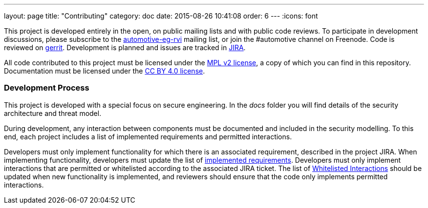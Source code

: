 ---
layout: page
title: "Contributing"
category: doc
date: 2015-08-26 10:41:08
order: 6
---
:icons: font

This project is developed entirely in the open, on public mailing lists
and with public code reviews. To participate in development discussions, please subscribe to the
https://lists.linuxfoundation.org/mailman/listinfo/automotive-eg-rvi[automotive-eg-rvi]
mailing list, or join the #automotive channel on Freenode. Code is
reviewed on https://gerrithub.io[gerrit]. Development is planned and
issues are tracked in https://www.atlassian.com/software/jira[JIRA].

All code contributed to this project must be licensed under the
https://www.mozilla.org/MPL/2.0/[MPL v2 license], a copy of which you
can find in this repository. Documentation must be licensed under the
https://creativecommons.org/licenses/by/4.0/[CC BY 4.0 license].

[[development-process]]
=== Development Process

This project is developed with a special focus on secure engineering. In
the _docs_ folder you will find details of the security architecture and
threat model.

During development, any interaction between components must be
documented and included in the security modelling. To this end, each
project includes a list of implemented requirements and permitted
interactions.

Developers must only implement functionality for which there is an
associated requirement, described in the project JIRA. When implementing
functionality, developers must update the list of
link:../ref/requirements.html[implemented requirements]. Developers must
only implement interactions that are permitted or whitelisted according
to the associated JIRA ticket. The list of
link:../sec/whitelisted-interactions.html[Whitelisted Interactions]
should be updated when new functionality is implemented, and reviewers
should ensure that the code only implements permitted interactions.
